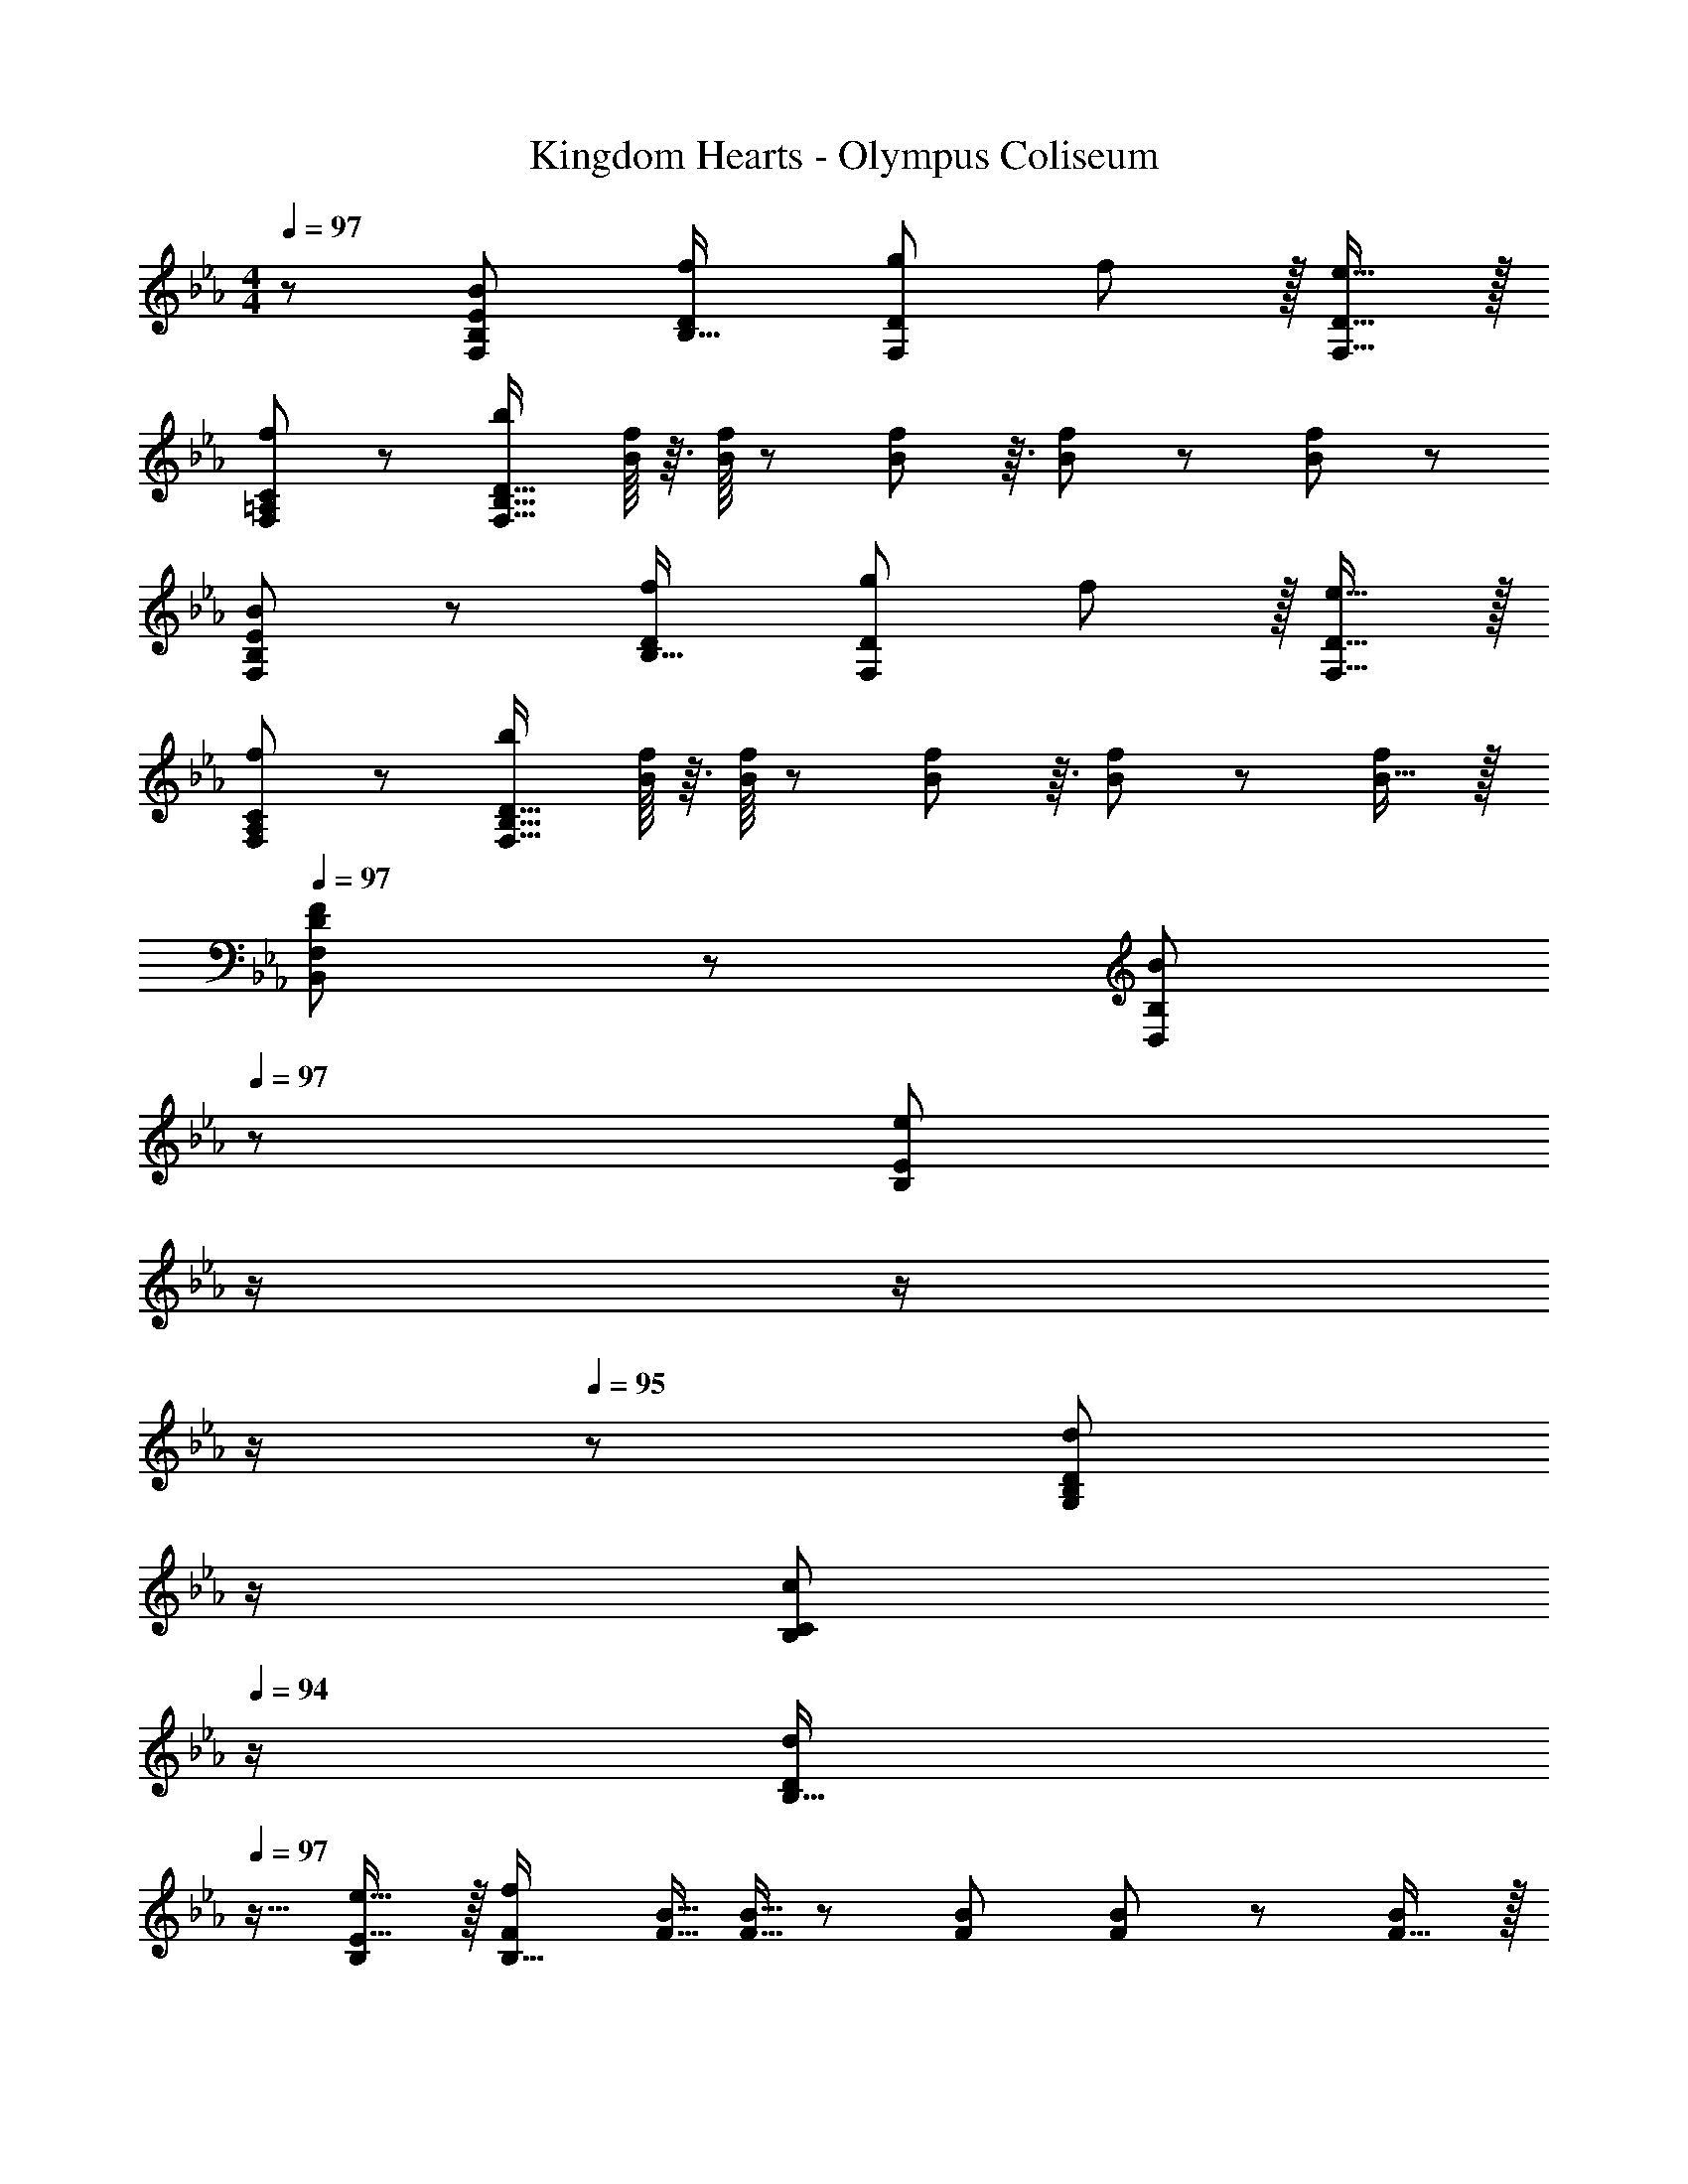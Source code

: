 X: 1
T: Kingdom Hearts - Olympus Coliseum
Z: ABC Generated by Starbound Composer
L: 1/8
M: 4/4
Q: 1/4=97
K: Eb
z/48 [B49/24B,49/24E49/24F,193/48] [f95/48D95/48B,95/16] [g95/48D71/24F,71/24] f11/12 z/16 [e15/16D15/16F,15/16] z/16 
[f49/24F,49/24=A,49/24C49/24] z/48 [b143/48F,95/16B,95/16D95/16] [B/8f/8] z3/16 [B/8f/8] z5/24 [B7/48f7/48] z3/16 [B5/24f5/24] z37/48 [B47/48f47/48] z/48 
[B49/24B,49/24E49/24F,97/24] z/48 [f95/48D95/48B,95/16] [g95/48D71/24F,71/24] f11/12 z/16 [e15/16D15/16F,15/16] z/16 
[f49/24F,49/24A,49/24C49/24] z/48 [b143/48F,95/16B,95/16D95/16] [B/8f/8] z3/16 [B/8f/8] z5/24 [B7/48f7/48] z3/16 [B5/24f5/24] z37/48 [B15/16f47/48] z/16 
Q: 1/4=97
[B,,49/24F,49/24D97/24F97/24] z/48 [B95/48D,95/48B,95/48z31/16] 
Q: 1/4=97
z/24 [e95/48B,95/48E187/48z11/24] 
Q: 1/4=97
z/2 
Q: 1/4=96
z/2 
Q: 1/4=96
z/2 
Q: 1/4=95
z/48 [d47/48B,47/48D47/48G,23/12z23/48] 
Q: 1/4=95
z/2 
Q: 1/4=94
[c47/48B,47/48C47/48z/2] 
Q: 1/4=94
z/2 
[dDB,17/16z/2] 
Q: 1/4=97
z9/16 [e15/16E15/16B,] z/16 [f143/48F143/48B,95/16] [F5/16B5/16] [F5/16B5/16] z/48 [F/3B/3] [F5/24B5/24] z37/48 [F15/16B47/48] z/16 
[f73/24B,73/24F73/24] [f5/16B,5/16F5/16] z/48 [f5/16B,5/16F5/16] [f17/48B,17/48F17/48] [f15/16B,15/16F] z25/24 [b95/48D95/48B95/48] 
[g13/24b9/16B169/48F97/24] z/24 [f11/24=a23/48] z/48 [e11/24g23/48] z/24 [d23/48f/2] z/48 [e23/48g/2] z/48 [d11/24f23/48] z/48 [c11/24e23/48] z/48 [B23/48d/2] 
Q: 1/4=97
z/24 [c23/48e25/48F71/24z11/24] 
Q: 1/4=97
z/16 [B11/24d23/48z7/16] 
Q: 1/4=96
z/24 [=A11/24c23/48] 
Q: 1/4=96
z/48 [G23/48B/2] 
Q: 1/4=95
z/48 [A23/48c/2] 
Q: 1/4=95
z/48 [G11/24B23/48] z/48 
Q: 1/4=94
[F11/24A23/48] z/24 
Q: 1/4=94
[E23/48G/2] z/48 
[F49/24B,,49/24F,49/24z/2] 
Q: 1/4=97
z25/16 [B95/48D,95/48B,95/48] [c95/48e95/48B,95/48B35/12E95/24] [D11/12d47/48C47/48] z/16 [c15/16C15/16c'47/48] z/16 
[dDB,17/16] z/16 [e15/16E15/16B,] z/16 [f143/48F143/48B,95/16] [F5/16B5/16] [F5/16B5/16] z/48 [F/3B/3] [F5/24B5/24] z37/48 [F15/16B47/48] z/16 
[_A49/24_D,,49/24A,,49/24] z/48 [_d95/48F,,95/48_D,95/48z31/16] 
Q: 1/4=97
z/24 [e95/48^f95/48D,95/48^F,95/48z11/24] 
Q: 1/4=97
z/2 
Q: 1/4=96
z/2 
Q: 1/4=96
z/2 
Q: 1/4=96
z/48 [=f11/12=F,11/12B,47/48z23/48] 
Q: 1/4=96
z/2 
Q: 1/4=95
[e15/16E,15/16B,47/48z/2] 
Q: 1/4=95
z/2 
Q: 1/4=97
[fF,_D8] z/16 [^f15/16^F,15/16] z/16 [_a143/48_A,95/16] [d5/16a5/16] [d5/16a5/16] z/48 [d/3a/3] [d23/48a/2] z/2 [d47/48a47/48] z/48 
[d73/24a73/24A,73/24D73/24A73/24] [a5/16A,5/16A5/16] z/48 [a5/16A,5/16A5/16] [a17/48A,17/48A17/48] [d15/16A,15/16aA] z25/24 [d95/48_d'95/48D95/48A95/48] 
[b13/24d'97/24E,97/24D97/24] z/24 [a11/24c'23/48] z/48 [f11/24b23/48] z/24 [=f23/48a/2] z/48 [^f23/48b/2] z/48 [=f11/24a23/48] z/48 [e11/24^f23/48] z/48 [d23/48=f/2] 
Q: 1/4=97
z/24 [e23/48^f25/48c'71/48C95/24z11/24] 
Q: 1/4=97
z/16 [d11/24=f23/48z7/16] 
Q: 1/4=96
z/24 [c11/24e23/48] 
Q: 1/4=96
z/48 [B23/48d/2] 
Q: 1/4=95
z/48 [c23/48e/2] 
Q: 1/4=95
z/48 [B11/24d23/48] z/48 
Q: 1/4=94
[A11/24c23/48] z/24 
Q: 1/4=94
[^F23/48B/2] z/48 
[Dz/2] 
Q: 1/4=97
z9/16 A,15/16 z/16 [D,11/12A95/48] z/16 A,15/16 z/16 [D15/16d95/48] z/16 A,11/12 z/16 [D,11/12e95/48] z/16 A,15/16 z/16 
[Ef97/24] z/16 A,15/16 z/16 D,11/12 z/16 A,15/16 z/16 [D15/16e95/48^f95/48] z/16 A,11/12 z/16 [D,11/12=f95/48a95/48] z/16 A,15/16 z/16 
[^fD] z/16 [e15/16A,15/16] z/16 [D,11/12=f223/16] z/16 A,15/16 z/16 D15/16 z/16 A,11/12 z/16 D,11/12 z/16 A,15/16 z/16 
E z/16 A,15/16 z/16 D,11/12 z/16 A,15/16 z/16 D15/16 z/16 A,11/12 z/16 D,11/12 z/16 A,15/16 z/16 
D z/16 A,15/16 z/16 [D,11/12A95/48d95/48] z/16 A,15/16 z/16 [D15/16d95/48f95/48] z/16 A,11/12 z/16 [D,11/12e95/48^f95/48] z/16 A,15/16 z/16 
[EF17/16=f97/24a97/24] z/16 A,15/16 z/16 D,11/12 z/16 A,15/16 z/16 [D15/16=Fe95/48^f95/48] z/16 A,11/12 z/16 [D,11/12=f95/48a95/48] z/16 A,15/16 z/16 
[De17/16^f17/16] z/16 [c15/16A,15/16e] z/16 [D,11/12d287/24=f287/24] z/16 A,15/16 z/16 D15/16 z/16 A,11/12 z/16 D,11/12 z/16 A,15/16 z/16 
[E^F17/16] z/16 A,15/16 z/16 D,11/12 z/16 A,15/16 z/16 [D15/16=F] z/16 A,11/12 z/16 [a'5/16D,11/12] z/48 [d'5/16f'5/16] z/48 a7/24 z/48 [f7/24A,15/16] z/24 [A5/16d5/16] z/48 F5/16 z/48 
[B,17/16=D17/16] [=F,15/16B,] z/16 [B,,11/12=D,47/48F95/48] z/16 [F,15/16B,] z/48 
Q: 1/4=97
z/24 [B,DB95/48z11/24] 
Q: 1/4=97
z/2 
Q: 1/4=96
z/24 [F,11/12B,47/48z11/24] 
Q: 1/4=96
z/2 
Q: 1/4=96
z/48 [B,,11/12D,47/48c95/48z23/48] 
Q: 1/4=96
z/2 
Q: 1/4=95
[F,15/16B,47/48z/2] 
Q: 1/4=95
z/2 
Q: 1/4=97
[CE17/16B97/24=d97/24] z/16 [F,15/16B,] z/16 [B,,11/12D,47/48] z/16 [F,15/16B,] z/16 [B,Dc95/48e95/48] [F,11/12B,47/48] z/16 [B,,11/12D,47/48d95/48f95/48] z/16 [F,15/16B,47/48] z/16 
[eB,17/16D17/16] z/16 [=A15/16F,15/16cB,] z/16 [B,,11/12D,47/48B143/48d143/48] z/16 [F,15/16B,] z/16 [B,D] [F/8B/8F,11/12B,47/48] z3/16 [F/8B/8] z5/24 [F7/48B7/48] z3/16 [F5/24B5/24B,,11/12D,47/48] z37/48 [F,15/16F47/48B47/48B,47/48] z/16 
[F13/24B13/24CE17/16] z25/48 [F,15/16B,] z/16 [B,,11/12D,47/48] z/16 [F,15/16B,] z/16 [B,D] [F/8B/8F,11/12B,47/48] z3/16 [F/8B/8] z5/24 [F7/48B7/48] z3/16 [F5/24B5/24B,,11/12D,47/48] z37/48 [F15/16B15/16F,15/16B,47/48] 
